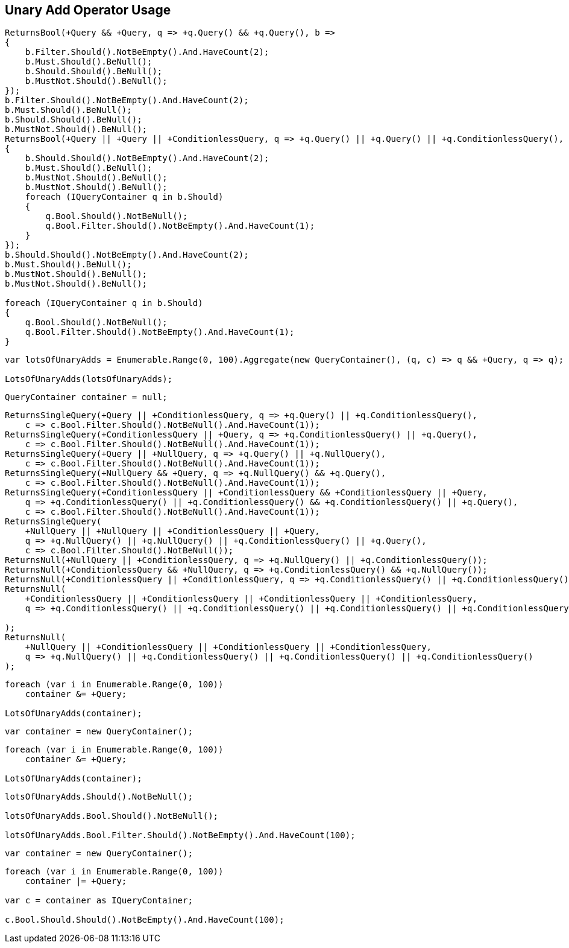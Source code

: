 :ref_current: https://www.elastic.co/guide/en/elasticsearch/reference/2.3

:github: https://github.com/elastic/elasticsearch-net

:nuget: https://www.nuget.org/packages

////
IMPORTANT NOTE
==============
This file has been generated from https://github.com/elastic/elasticsearch-net/tree/2.x/src/Tests/QueryDsl/BoolDsl/Operators/UnaryAddOperatorUsageTests.cs. 
If you wish to submit a PR for any spelling mistakes, typos or grammatical errors for this file,
please modify the original csharp file found at the link and submit the PR with that change. Thanks!
////

[[unary-add-operator-usage]]
== Unary Add Operator Usage

[source,csharp]
----
ReturnsBool(+Query && +Query, q => +q.Query() && +q.Query(), b =>
{
    b.Filter.Should().NotBeEmpty().And.HaveCount(2);
    b.Must.Should().BeNull();
    b.Should.Should().BeNull();
    b.MustNot.Should().BeNull();
});
b.Filter.Should().NotBeEmpty().And.HaveCount(2);
b.Must.Should().BeNull();
b.Should.Should().BeNull();
b.MustNot.Should().BeNull();
ReturnsBool(+Query || +Query || +ConditionlessQuery, q => +q.Query() || +q.Query() || +q.ConditionlessQuery(), b =>
{
    b.Should.Should().NotBeEmpty().And.HaveCount(2);
    b.Must.Should().BeNull();
    b.MustNot.Should().BeNull();
    b.MustNot.Should().BeNull();
    foreach (IQueryContainer q in b.Should)
    {
        q.Bool.Should().NotBeNull();
        q.Bool.Filter.Should().NotBeEmpty().And.HaveCount(1);
    }
});
b.Should.Should().NotBeEmpty().And.HaveCount(2);
b.Must.Should().BeNull();
b.MustNot.Should().BeNull();
b.MustNot.Should().BeNull();

foreach (IQueryContainer q in b.Should)
{
    q.Bool.Should().NotBeNull();
    q.Bool.Filter.Should().NotBeEmpty().And.HaveCount(1);
}
----

[source,csharp]
----
var lotsOfUnaryAdds = Enumerable.Range(0, 100).Aggregate(new QueryContainer(), (q, c) => q && +Query, q => q);

LotsOfUnaryAdds(lotsOfUnaryAdds);
----

[source,csharp]
----
QueryContainer container = null;
----

[source,csharp]
----
ReturnsSingleQuery(+Query || +ConditionlessQuery, q => +q.Query() || +q.ConditionlessQuery(),
    c => c.Bool.Filter.Should().NotBeNull().And.HaveCount(1));
ReturnsSingleQuery(+ConditionlessQuery || +Query, q => +q.ConditionlessQuery() || +q.Query(),
    c => c.Bool.Filter.Should().NotBeNull().And.HaveCount(1));
ReturnsSingleQuery(+Query || +NullQuery, q => +q.Query() || +q.NullQuery(),
    c => c.Bool.Filter.Should().NotBeNull().And.HaveCount(1));
ReturnsSingleQuery(+NullQuery && +Query, q => +q.NullQuery() && +q.Query(),
    c => c.Bool.Filter.Should().NotBeNull().And.HaveCount(1));
ReturnsSingleQuery(+ConditionlessQuery || +ConditionlessQuery && +ConditionlessQuery || +Query,
    q => +q.ConditionlessQuery() || +q.ConditionlessQuery() && +q.ConditionlessQuery() || +q.Query(),
    c => c.Bool.Filter.Should().NotBeNull().And.HaveCount(1));
ReturnsSingleQuery(
    +NullQuery || +NullQuery || +ConditionlessQuery || +Query,
    q => +q.NullQuery() || +q.NullQuery() || +q.ConditionlessQuery() || +q.Query(),
    c => c.Bool.Filter.Should().NotBeNull());
ReturnsNull(+NullQuery || +ConditionlessQuery, q => +q.NullQuery() || +q.ConditionlessQuery());
ReturnsNull(+ConditionlessQuery && +NullQuery, q => +q.ConditionlessQuery() && +q.NullQuery());
ReturnsNull(+ConditionlessQuery || +ConditionlessQuery, q => +q.ConditionlessQuery() || +q.ConditionlessQuery());
ReturnsNull(
    +ConditionlessQuery || +ConditionlessQuery || +ConditionlessQuery || +ConditionlessQuery,
    q => +q.ConditionlessQuery() || +q.ConditionlessQuery() || +q.ConditionlessQuery() || +q.ConditionlessQuery()

);
ReturnsNull(
    +NullQuery || +ConditionlessQuery || +ConditionlessQuery || +ConditionlessQuery,
    q => +q.NullQuery() || +q.ConditionlessQuery() || +q.ConditionlessQuery() || +q.ConditionlessQuery()
);
----

[source,csharp]
----
foreach (var i in Enumerable.Range(0, 100))
    container &= +Query;

LotsOfUnaryAdds(container);
----

[source,csharp]
----
var container = new QueryContainer();
----

[source,csharp]
----
foreach (var i in Enumerable.Range(0, 100))
    container &= +Query;

LotsOfUnaryAdds(container);
----

[source,csharp]
----
lotsOfUnaryAdds.Should().NotBeNull();

lotsOfUnaryAdds.Bool.Should().NotBeNull();

lotsOfUnaryAdds.Bool.Filter.Should().NotBeEmpty().And.HaveCount(100);
----

[source,csharp]
----
var container = new QueryContainer();
----

[source,csharp]
----
foreach (var i in Enumerable.Range(0, 100))
    container |= +Query;

var c = container as IQueryContainer;

c.Bool.Should.Should().NotBeEmpty().And.HaveCount(100);
----

